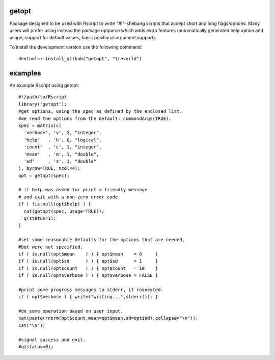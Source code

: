 getopt
======

.. image:: http://www.r-pkg.org/badges/version/getopt
    :target: http://cran.r-project.org/package=getopt
    :alt: CRAN Status Badge

.. image:: https://travis-ci.org/trevorld/getopt.png?branch=master
    :target: http://travis-ci.org/trevorld/getopt
    :alt: Build Status

.. image:: https://img.shields.io/codecov/c/github/trevorld/getopt.svg
    :target: https://codecov.io/github/trevorld/getopt?branch=master
    :alt: Coverage Status

Package designed to be used with Rscript to write
"#!"-shebang scripts that accept short and long flags/options.
Many users will prefer using instead the package optparse
which adds extra features (automatically generated help option and usage,
support for default values, basic positional argument support).

To install the development version use the following command::

  devtools::install_github("getopt", "trevorld")

examples
========

An example Rscript using getopt::

    #!/path/to/Rscript
    library('getopt');
    #get options, using the spec as defined by the enclosed list.
    #we read the options from the default: commandArgs(TRUE).
    spec = matrix(c(
      'verbose', 'v', 2, "integer",
      'help'   , 'h', 0, "logical",
      'count'  , 'c', 1, "integer",
      'mean'   , 'm', 1, "double",
      'sd'     , 's', 1, "double"
    ), byrow=TRUE, ncol=4);
    opt = getopt(spec);
    
    # if help was asked for print a friendly message 
    # and exit with a non-zero error code
    if ( !is.null(opt$help) ) {
      cat(getopt(spec, usage=TRUE));
      q(status=1);
    }
    
    #set some reasonable defaults for the options that are needed,
    #but were not specified.
    if ( is.null(opt$mean    ) ) { opt$mean    = 0     }
    if ( is.null(opt$sd      ) ) { opt$sd      = 1     }
    if ( is.null(opt$count   ) ) { opt$count   = 10    }
    if ( is.null(opt$verbose ) ) { opt$verbose = FALSE }
    
    #print some progress messages to stderr, if requested.
    if ( opt$verbose ) { write("writing...",stderr()); }
    
    #do some operation based on user input.
    cat(paste(rnorm(opt$count,mean=opt$mean,sd=opt$sd),collapse="\n"));
    cat("\n");
    
    #signal success and exit.
    #q(status=0);
